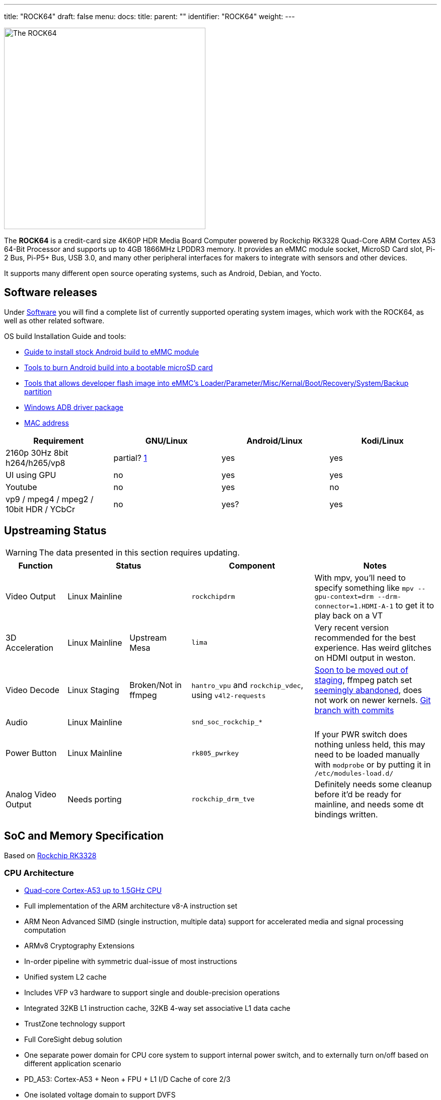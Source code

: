 ---
title: "ROCK64"
draft: false
menu:
  docs:
    title:
    parent: ""
    identifier: "ROCK64"
    weight: 
---

image:/documentation/ROCK64/images/Rock64.jpg[The ROCK64,title="The ROCK64",width=400]

The *ROCK64* is a credit-card size 4K60P HDR Media Board Computer powered by Rockchip RK3328 Quad-Core ARM Cortex A53 64-Bit Processor and supports up to 4GB 1866MHz LPDDR3 memory. It provides an eMMC module socket, MicroSD Card slot, Pi-2 Bus, Pi-P5+ Bus, USB 3.0, and many other peripheral interfaces for makers to integrate with sensors and other devices.

It supports many different open source operating systems, such as Android, Debian, and Yocto.

== Software releases

Under link:/documentation/ROCK64/Software[Software] you will find a complete list of currently supported operating system images, which work with the ROCK64, as well as other related software.

OS build Installation Guide and tools:

* https://files.pine64.org/doc/rock64/guide/ROCK64_Installing_Android_To_eMMC.pdf[Guide to install stock Android build to eMMC module]
* https://files.pine64.org/doc/rock64/tools/SD_Firmware_Tool._v1.46.zip[Tools to burn Android build into a bootable microSD card]
* https://files.pine64.org/doc/rock64/tools/AndroidTool_Release_v2.38.zip[Tools that allows developer flash image into eMMC's Loader/Parameter/Misc/Kernal/Boot/Recovery/System/Backup partition]
* https://files.pine64.org/doc/rock64/tools/DriverAssitant_v4.5.zip[Windows ADB driver package]
* link:/documentation/ROCK64/Further_information/MAC_address[MAC address]

[cols="1,1,1,1"]
|===
| Requirement | GNU/Linux | Android/Linux | Kodi/Linux

| 2160p 30Hz 8bit h264/h265/vp8
| partial? https://forum.pine64.org/showthread.php?tid=4861&pid=32474#pid32474[1]
| yes
| yes

| UI using GPU
| no
| yes
| yes

| Youtube
| no
| yes
| no

| vp9 / mpeg4 / mpeg2 / 10bit HDR / YCbCr
| no
| yes?
| yes

|===

== Upstreaming Status

WARNING: The data presented in this section requires updating.

[cols="1,1,1,2,2"]
|===
| Function 2+| Status | Component | Notes

| Video Output
2+| Linux Mainline
| `rockchipdrm`
| With mpv, you'll need to specify something like `mpv --gpu-context=drm --drm-connector=1.HDMI-A-1` to get it to play back on a VT

| 3D Acceleration
| Linux Mainline
| Upstream Mesa
| `lima`
| Very recent version recommended for the best experience. Has weird glitches on HDMI output in weston.

| Video Decode
| Linux Staging
| Broken/Not in ffmpeg
| `hantro_vpu` and `rockchip_vdec`, using `v4l2-requests`
| https://lore.kernel.org/linux-media/49b1-608d4d00-2b-62afdf80@101971638/[Soon to be moved out of staging], ffmpeg patch set https://patchwork.ffmpeg.org/project/ffmpeg/patch/20201209202513.27449-3-jonas@kwiboo.se/[seemingly abandoned], does not work on newer kernels. https://github.com/Kwiboo/FFmpeg/commits/v4l2-request-hwaccel-master-stable[Git branch with commits]

| Audio
2+| Linux Mainline
| `snd_soc_rockchip_*`
| 

| Power Button
2+| Linux Mainline
| `rk805_pwrkey`
| If your PWR switch does nothing unless held, this may need to be loaded manually with `modprobe` or by putting it in `/etc/modules-load.d/`

| Analog Video Output
2+| Needs porting
| `rockchip_drm_tve`
| Definitely needs some cleanup before it'd be ready for mainline, and needs some dt bindings written.
|===

== SoC and Memory Specification

Based on https://www.rock-chips.com/a/en/products/RK33_Series/2017/0118/829.html[Rockchip RK3328]

=== CPU Architecture

* https://www.arm.com/products/processors/cortex-a/cortex-a53-processor.php[Quad-core Cortex-A53 up to 1.5GHz CPU]
* Full implementation of the ARM architecture v8-A instruction set
* ARM Neon Advanced SIMD (single instruction, multiple data) support for accelerated media and signal processing computation
* ARMv8 Cryptography Extensions
* In-order pipeline with symmetric dual-issue of most instructions
* Unified system L2 cache
* Includes VFP v3 hardware to support single and double-precision operations
* Integrated 32KB L1 instruction cache, 32KB 4-way set associative L1 data cache
* TrustZone technology support
* Full CoreSight debug solution
* One separate power domain for CPU core system to support internal power switch, and to externally turn on/off based on different application scenario
* PD_A53: Cortex-A53 + Neon + FPU + L1 I/D Cache of core 2/3
* One isolated voltage domain to support DVFS

==== Frequencies & Voltages

[cols="1,1"]
|===
| Frequency | Voltage
 
| 408 MHz
| 0.950 V
 
| 600 MHz
| 0.950 V
 
| 816 MHz
| 1.000 V
 
| 1008 MHz
| 1.100 V
 
| 1200 MHz
| 1.225 V
 
| 1296 MHz
| 1.300 V
|===

==== Power Draw

These numbers for power draw have been measured through an USB power monitor (FNB38) while running the `stress` utility, whereby "cpu" stands for `stress --cpu 4` and "vm" stands for `stress --vm 4`. The former spins on the CPU, the latter stresses the memory. Real workloads are usually a mix of both. The tests were ran through ssh, with nothing besides power and ethernet plugged into the ROCK64

Please keep in mind that under real world usage, many other factors come into play. Having a display connected, running a graphical session, I/O and most importantly the connected USB peripherals can add a lot.

Helpful refresher on the formula for power (W) on DC: power = current &times; voltage, because the power factor is 1. The ROCK64 runs on 5V, so use that to calculate current if you need to.

|===
|Frequency |Power cpu |Power vm
 
| 1296 MHz
| 2.64 W
| 2.95 W
 
| 1200 MHz
| 2.32 W
| 2.69 W
 
| 1008 MHz
| 1.90 W
| 2.31 W
 
| 816 MHz
| 1.62 W
| 2.05 W
 
| 600 MHz
| 1.45 W
| 1.85 W
 
| 408 MHz
| 1.33 W
| 1.72 W
 
| Idle (no load)
2+| 1.10 W
|===

It appears a good upper bound for a headless setup is in the neighbourhood of 3 W, or the energy contained in 0.025 bananas per hour.

=== GPU Architecture

* https://www.arm.com/products/multimedia/mali-gpu/ultra-low-power/mali-450.php[ARM Mali-450MP2 Dual-core GPU]
* OpenGL ES 1.1 and 2.0, OpenVG1.1

=== System Memory

* LPDDR3 RAM Memory Variants: 1GB, 2GB and 4GB.

== Information, Schematics and Certifications

Board Dimensions: 85mm x 56mm x 18.8mm, see the https://files.pine64.org/doc/rock64/rock64%20board%20dimension.pdf[ROCK64 board dimension drawing]

Input Power: +5V @3A with 3.5mm/1.35mm Type H Barrel type DC connector (@2A will work if there is no heavy load on the USB 3.0 port)

ROCK64 ver 3.0 SBC related info:

* https://files.pine64.org/doc/rock64/Rock64%20Ver%203%20change%20notice.pdf[ROCK64 SBC v3.0 Change Notice]
* https://files.pine64.org/doc/rock64/ROCK64_Schematic_v3.0_20181105.pdf[ROCK64 Schematic v3.0 (Production Release)]
* https://files.pine64.org/doc/rock64/ROCK64_comp_ref_top_v3.0_20181105.pdf[ROCK64 Component Reference location v3.0 (top layer)]
* https://files.pine64.org/doc/rock64/ROCK64_comp_ref_bottom_v3.0_20181105.pdf[ROCK64 Component Reference location v3.0 (bottom layer)]
* https://files.pine64.org/doc/rock64/ROCK64_V3_Pi-2_and_Pi-P5+_Bus.pdf[ROCK64 SBC v3.0 Pi-2 and Pi-P5+ Bus GPIO Assignment]
* https://files.pine64.org/doc/rock64/R64V3%20RTC%20Batt%20connector.png[ROCK64 Rev3 SBC RTC Battery Connector polarity]

ROCK64 ver 2.0 SBC related info:

* https://files.pine64.org/doc/rock64/ROCK64_Schematic_v2.0_20171019.pdf[ROCK64 Schematic v2.0 (Production Release)]
* https://files.pine64.org/doc/rock64/ROCK64_Pi-2%20_and_Pi_P5+_Bus.pdf[ROCK64 SBC v2.0 Pi-2 and Pi-P5+ Bus GPIO Assignment]
* https://github.com/Leapo/Rock64-R64.GPIO[Github on ROCK64 GPIO library, thanks to Leapo]
* http://synfare.com/599N105E/hwdocs/rock64/index.html[Good documentation about ROCK64 GPIO pins article]
* https://files.pine64.org/doc/rock64/ROCK64_ES9023_Audio_100Mbps_Ethernet_Board.pdf[ROCK64 Audio DAC with 10/100Mbps Ethernet POT Board Schematic]

ROCK64 3D autodesk drawing (from _TeaPack_):

* https://myhub.autodesk360.com/ue2b2f72e/g/shares/SH7f1edQT22b515c761e818b9e1b31b54545?viewState=NoIgbgDAdAjCA0IAsSDMAzAnAQwCaoFoYBjAdhgICNTVcCA2S9AJgIFMJTsAOGTU3LmLYQAXSA[ROCK64 board 2D drawing @courtesy of TeaPack]
* https://myhub.autodesk360.com/ue2b2f72e/g/shares/SH7f1edQT22b515c761e6078b748ecd478e1?viewState=NoIgbgDAdAjCA0IDeAdEAXAngBwKZoC40ARXAZwEsBzAOzXjQEMyzd1C0AmAEwGYZOAI0G4AtAA4ArABZeo6eIiNRggJwxuomAHYAxoOm6YMaQDZOvNAF8QAXSA[ROCK64 board 3D drawing @courtesy of TeaPack]
* https://myhub.autodesk360.com/ue2b2f72e/g/shares/SH7f1edQT22b515c761e45a87155aecc813f?viewState=NoIgbgDAdAjCA0IDeAdEAXAngBwKZoC40ARXAZwEsBzAOzXjQEMyzd1C0BWAYwgGYYAEyEBaQQDYARoJEAWfjMmzckkQCYAHCs5LZAMxi41aAL4gAukA[ROCK64 Audio DAC with 10/100Mbps Ethernet POT board 3D drawing @courtesy of TeaPack]
* https://myhub.autodesk360.com/ue2b2f72e/g/shares/SH7f1edQT22b515c761ee09b497ae3f2f72e?viewState=NoIgbgDAdAjCA0IBmSYEMAcBmAbBgtACwBGhMRATMeQKYYYX5ICcAJhjYWjDBGgKwgAukA[ROCK64 board with Audio DAC POT board 3D drawing @courtesy of TeaPack]

Certifications:

* https://files.pine64.org/doc/cert/ROCK64%20FCC%20certification%20VOC20171129.pdf[ROCK64 FCC Certificate]
* https://files.pine64.org/doc/cert/ROCK64%20CE%20certification%20VOC20171129.pdf[ROCK64 CE Certificate]
* https://files.pine64.org/doc/cert/ROCK64%20ROHS%20certification%20VOC20170927.pdf[ROCK64 RoHS Certificate]

== Datasheets for Components and Peripherals

Rockchip RK3328 SoC information:

* https://www.rock-chips.com/a/en/products/RK33_Series/2017/0118/829.html[Rockchip RK3328 SoC Brief]
* https://rockchip.fr/RK3328%20datasheet%20V1.2.pdf[Rockchip RK3328 Datasheet V1.2]
* https://opensource.rock-chips.com/images/9/97/Rockchip_RK3328TRM_V1.1-Part1-20170321.pdf[Rockchip RK3328 Technical Reference Manual part 1]
* https://files.pine64.org/doc/rock64/Rockchip_RK805_Datasheet_V1.1%C2%A020160921.pdf[Rockchip RK805 Datasheet V1.1]

LPDDR3 (178 Balls) SDRAM:

* https://files.pine64.org/doc/rock64/H9CCNNNCLTMLAR(Rev1.2).pdf[Hynix LPDDR3 Datasheet V1.2]
* https://files.pine64.org/doc/rock64/K4E8E324EB-EGCF000_DRAM_178F_11x11.5_Ver.1.00.00.pdf[Samsung LPDDR3 Datasheet V1.00.00]
* https://files.pine64.org/doc/rock64/SPECTEK_178B_32GB_V91M_MOBILE_LPDDR3.pdf[Spectek LPDDR3 Datasheet]

eMMC information:

* https://files.pine64.org/doc/rock64/PINE64_eMMC_Module_20170719.pdf[PINE64 eMMC module schematic]
* https://files.pine64.org/doc/rock64/usb%20emmc%20module%20adapter%20v2.pdf[PINE64 USB adapter for eMMC module V2 schematic]
* https://files.pine64.org/doc/rock64/USB%20adapter%20for%20eMMC%20module%20PCB.tar[PINE64 USB adapter for eMMC module PCB in JPEG]
* https://files.pine64.org/doc/datasheet/pine64/E-00517%20FORESEE_eMMC_NCEMAM8B-16G%20SPEC.pdf[16GB Foresee eMMC Datasheet]
* https://files.pine64.org/doc/datasheet/pine64/SDINADF4-16-128GB-H%20data%20sheet%20v1.13.pdf[32Gb/64GB/128GB SanDisk eMMC Datasheet]

SPI NOR Flash information:

* https://files.pine64.org/doc/datasheet/pine64/w25q128jv%20spi%20revc%2011162016.pdf[WinBond 128Mb SPI Flash Datasheet]
* https://files.pine64.org/doc/datasheet/pine64/GD25Q128C-Rev2.5.pdf[GigaDevice 128Mb SPI Flash Datasheet]

Ethernet related info:

* https://files.pine64.org/doc/datasheet/rock64/RTL8211F-CG-Realtek.pdf[Realtek RTL8211F 10/100/1000M Ethernet Transceiver Datasheet]
* https://files.pine64.org/doc/rock64/DGKYD111B096GWA1D.pdf[10/100Mbps MegJack on Audio DAC POT board Datasheet]

Peripheral related info:

* https://files.pine64.org/doc/rock64/PDS-16002%20JMS578%20Datasheet%20(Rev.%201.01).pdf[JMicron JMS578 to SATA  Datasheet]

Enclosure information:

* https://files.pine64.org/doc/datasheet/case/ROCK64%20Aluminum%20Waterproof%20Die%20Cast%20Casing.pdf[Outdoor Aluminum Cast Dust-proof IP67 Enclosure Drawing]

Remote control button mapping:

* https://files.pine64.org/doc/Pine%20A64%20Schematic/remote-wit-logo.jpg[Official Remote Control for the PINE A64 Button Mapping]

== Enclosures

image:/documentation/ROCK64/images/Rock64-Al-Case1-1.jpg[width=100]

The ROCK64 fits in three officially sold cases.

* "Model B" Acrylic Open Enclosure, https://pine64.com/product/model-b-acrylic-open-enclosure/[Store]
* "Model B" Aluminum Waterproof Enclosure, https://pine64.com/product/model-b-aluminum-waterproof-enclosure/[Store]
* link:/documentation/ROCK64/Premium_aluminium_casing[Premium Aluminium Casing], https://pine64.com/product/model-b-premium-aluminum-casing/?v=0446c16e2e66[Store]

== Troubleshooting

=== HDMI output disconnects as soon as it connects

Some older monitors seemingly can get into a weird state wherein the ROCK64 is unable to establish a proper connection with them. User:CounterPillow has seen this happen on an iiyama ProLite G2773HS connected over HDMI, and an Acer P225HQL connected over an HDMI to DVI adapter. The symptoms usually are that you see the monitor briefly turn on its backlight without displaying a picture, but then immediately either shutting off again or showing a "No Signal" message.

The solution is to completely power down your ROCK64, also removing its power source. Then plug in the monitor, and start up the ROCK64 afterwards. You should now be getting a picture again.

=== Power button doesn't do anything on a short press (Linux)

Make sure the `rk805_pwrkey` module is loaded, e.g. with `lsmod | grep rk805_pwrkey`. The module auto loading of `rk805_pwrkey` was fixed in the following upstream kernels: v6.0/v5.15.66/v5.10.142/v5.4.213/v4.19.258/v4.14.293 so there should be no requirement for fixes with those kernels or newer. If it doesn't show up, do a `modprobe rk805_pwrkey` as root. To make this persistent, create a `99-rk805_pwrkey.conf` in `/etc/modules-load.d/` with the content `rk805_pwrkey`

If it still doesn't work, make sure your init system is actually listening to the button press. With systemd, check `/etc/systemd/logind.conf` and make sure it's either all commented out (uses defaults) or contains something like `HandlePowerKey=poweroff`. You can change the short press action by setting `HandlePowerKey` to one of "ignore", "poweroff", "reboot", "halt", "kexec", "suspend", "hibernate", "hybrid-sleep", "suspend-then-hibernate", or "lock".

=== Video output is glitchy during activity

If your video output glitches out while there is memory bandwidth pressure, the likely reason is that the video output (VOP) quality-of-service (QoS) registers aren't set to high priority mode.

User:CounterPillow submitted https://overviewer.org/~pillow/up/c5179dcb67/0001-rockchip-rk3328-Set-VOP-QoS-to-high-priority.patch[a patch] to u-boot to fix this, but someone still needs to write a kernel patch to save/restore the QoS registers from the power domain driver.

